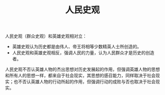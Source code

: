 :PROPERTIES:
:ID:       42a3f8ec-9d88-4474-99aa-6bbc95a1a200
:END:
#+TITLE: 人民史观
#+filetags: :philosophy:

人民史观（群众史观）和英雄史观相对立：
+ 英雄史观认为历史都是由伟人、帝王将相等少数精英人士所创造的。
+ 人民史观和英雄史观相反，强调人民的力量，认为人民群众才是历史的创造者。

人民史观不否认英雄人物的杰出思想对历史发展起的作用，但强调英雄人物的思想和所有人的思想一样，都来自于社会现实，其思想的感召能力，同样取决于社会现实；也不否认英雄人物的行动所起的作用，但强调行动的成败与否也取决于社会现实。

